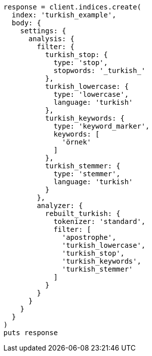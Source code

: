 [source, ruby]
----
response = client.indices.create(
  index: 'turkish_example',
  body: {
    settings: {
      analysis: {
        filter: {
          turkish_stop: {
            type: 'stop',
            stopwords: '_turkish_'
          },
          turkish_lowercase: {
            type: 'lowercase',
            language: 'turkish'
          },
          turkish_keywords: {
            type: 'keyword_marker',
            keywords: [
              'örnek'
            ]
          },
          turkish_stemmer: {
            type: 'stemmer',
            language: 'turkish'
          }
        },
        analyzer: {
          rebuilt_turkish: {
            tokenizer: 'standard',
            filter: [
              'apostrophe',
              'turkish_lowercase',
              'turkish_stop',
              'turkish_keywords',
              'turkish_stemmer'
            ]
          }
        }
      }
    }
  }
)
puts response
----

